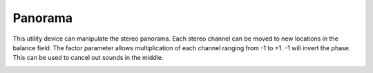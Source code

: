 Panorama
========

This utility device can manipulate the stereo panorama. Each stereo
channel can be moved to new locations in the balance field. The factor
parameter allows multiplication of each channel ranging from -1 to +1.
-1 will invert the phase. This can be used to cancel out sounds in the
middle.

.. image:: /images/panorama.png
